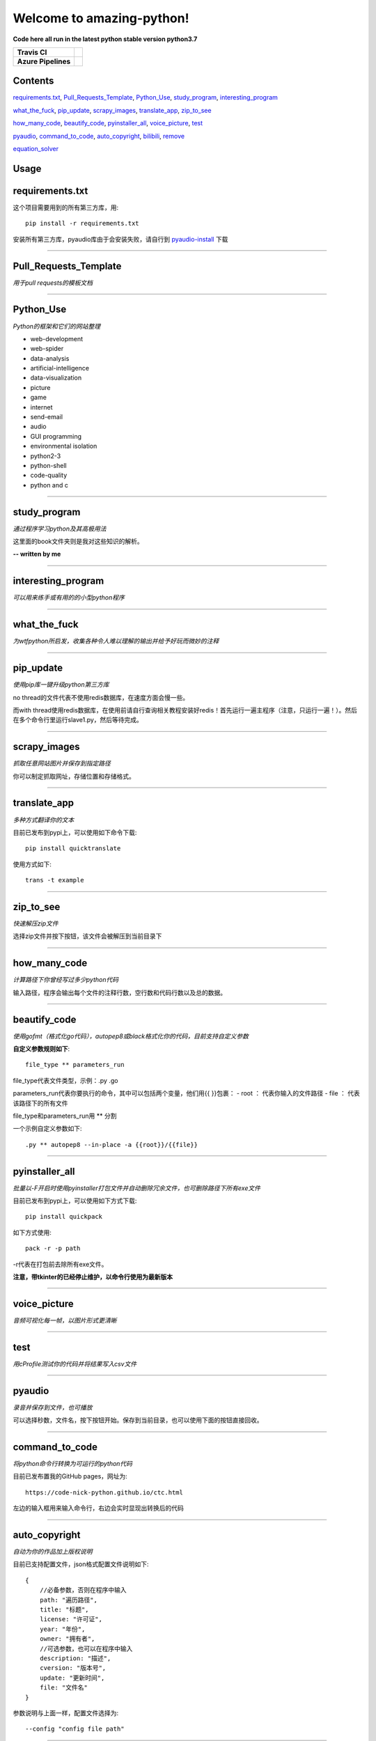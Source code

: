 Welcome to amazing-python!
==========================

**Code here all run in the latest python stable version python3.7**

.. image:: https://codebeat.co/assets/svg/badges/A-398b39-669406e9e1b136187b91af587d4092b0160370f271f66a651f444b990c2730e9.svg
    :target: https://codebeat.co/projects/github-com-pynickle-amazing-python-master

.. image:: https://badges.gitter.im/amazing-python/community.svg
    :target: https://gitter.im/amazing-python/community?utm_source=badge&utm_medium=badge&utm_campaign=pr-badge

.. image:: https://hits.b3log.org/b3log/amazing-python.svg
    :target: https://github.com/pynickle/amazing-python
    
.. image:: https://img.shields.io/github/languages/code-size/pynickle/amazing-python.svg
    :target: https://github.com/pynickle/amazing-python

=================== ==========
**Travis CI**       .. image:: https://travis-ci.org/pynickle/amazing-python.svg?branch=master
                        :target: https://travis-ci.org/pynickle/amazing-python  
=================== ==========
**Azure Pipelines** .. image:: https://dev.azure.com/2330458484/2330458484/_apis/build/status/pynickle.amazing-python?branchName=master
                        :target: https://github.com/pynickle/amazing-python
=================== ==========

Contents
^^^^^^^^

requirements.txt_, `Pull_Requests_Template`_, Python_Use_, study_program_, interesting_program_

what_the_fuck_, pip_update_, scrapy_images_, translate_app_, zip_to_see_

how_many_code_, beautify_code_, pyinstaller_all_, voice_picture_, test_ 

pyaudio_, command_to_code_, auto_copyright_, bilibili_, remove_

equation_solver_

Usage
^^^^^

requirements.txt
^^^^^^^^^^^^^^^^
这个项目需要用到的所有第三方库，用::

    pip install -r requirements.txt
    
安装所有第三方库，pyaudio库由于会安装失败，请自行到 `pyaudio-install`_ 下载

----

Pull_Requests_Template
^^^^^^^^^^^^^^^^^^^^^^^^
*用于pull requests的模板文档*

----

Python_Use
^^^^^^^^^^^
*Python的框架和它们的网站整理*

- web-development
- web-spider
- data-analysis
- artificial-intelligence
- data-visualization
- picture
- game
- internet
- send-email
- audio
- GUI programming
- environmental isolation
- python2-3
- python-shell
- code-quality
- python and c

----

study_program
^^^^^^^^^^^^^^
*通过程序学习python及其高极用法*

这里面的book文件夹则是我对这些知识的解析。

**-- written by me**

----

interesting_program
^^^^^^^^^^^^^^^^^^^^
*可以用来练手或有用的的小型python程序*

----

what_the_fuck
^^^^^^^^^^^^^^^
*为wtfpython所启发，收集各种令人难以理解的输出并给予好玩而微妙的注释*

----

pip_update 
^^^^^^^^^^^
*使用pip库一键升级python第三方库*

no thread的文件代表不使用redis数据库，在速度方面会慢一些。

而with thread使用redis数据库，在使用前请自行查询相关教程安装好redis！首先运行一遍主程序（注意，只运行一遍！）。然后在多个命令行里运行slave1.py，然后等待完成。

----

scrapy_images 
^^^^^^^^^^^^^^
*抓取任意网站图片并保存到指定路径* 

你可以制定抓取网址，存储位置和存储格式。

----

translate_app 
^^^^^^^^^^^^^^
*多种方式翻译你的文本*

目前已发布到pypi上，可以使用如下命令下载::

    pip install quicktranslate
    
使用方式如下::

    trans -t example

----

zip_to_see 
^^^^^^^^^^^^
*快速解压zip文件* 

选择zip文件并按下按钮，该文件会被解压到当前目录下

----

how_many_code
^^^^^^^^^^^^^^^
*计算路径下你曾经写过多少python代码* 

输入路径，程序会输出每个文件的注释行数，空行数和代码行数以及总的数据。

----

beautify_code
^^^^^^^^^^^^^^^^^^
*使用gofmt（格式化go代码），autopep8或black格式化你的代码，目前支持自定义参数*

**自定义参数规则如下**::

    file_type ** parameters_run
    
file_type代表文件类型，示例：.py .go

parameters_run代表你要执行的命令，其中可以包括两个变量，他们用{{ }}包裹：
- root ： 代表你输入的文件路径
- file ： 代表该路径下的所有文件

file_type和parameters_run用 ** 分割

一个示例自定义参数如下::

    .py ** autopep8 --in-place -a {{root}}/{{file}}

----

pyinstaller_all
^^^^^^^^^^^^^^^^
*批量以-F开启时使用pyinstaller打包文件并自动删除冗余文件，也可删除路径下所有exe文件*

目前已发布到pypi上，可以使用如下方式下载::

    pip install quickpack
    
如下方式使用::

    pack -r -p path
    
-r代表在打包前去除所有exe文件。

**注意，带tkinter的已经停止维护，以命令行使用为最新版本**

----

voice_picture
^^^^^^^^^^^^^^
*音频可视化每一帧，以图片形式更清晰*

----

test
^^^^
*用cProfile测试你的代码并将结果写入csv文件*

----

pyaudio
^^^^^^^
*录音并保存到文件，也可播放*

可以选择秒数，文件名，按下按钮开始。保存到当前目录，也可以使用下面的按钮直接回收。

----

command_to_code
^^^^^^^^^^^^^^^^^^^^^
*将python命令行转换为可运行的python代码*

目前已发布置我的GitHub pages，网址为::

    https://code-nick-python.github.io/ctc.html

左边的输入框用来输入命令行，右边会实时显现出转换后的代码

----

auto_copyright
^^^^^^^^^^^^^^^
*自动为你的作品加上版权说明*

目前已支持配置文件，json格式配置文件说明如下::

    {
        //必备参数，否则在程序中输入
        path: "遍历路径",
        title: "标题",
        license: "许可证",
        year: "年份",
        owner: "拥有者",
        //可选参数，也可以在程序中输入
        description: "描述",
        cversion: "版本号",
        update: "更新时间",
        file: "文件名"
    }

参数说明与上面一样，配置文件选择为::

    --config "config file path"

----

bilibili
^^^^^^^^
*爬取bilibili弹幕并制作爱心词云*

av获取方式如下，如果bilibili视频网址为::

    https://www.bilibili.com/video/av57841919?from=search&seid=6703067031502678934

则av为57841919，输入即可

----

remove
^^^^^^
*移除目录下所有已某个后缀结尾的文件*

实例：

file_path(-p, --path) : xxx
file_type(-t, --type) : class

----

equation_solver
^^^^^^^^^^^^^^^
*算出方程的所有根*

目前支持：

- 一元二次方程

参数说明：

- -q, --quadratic: **输入一元二次方程**
- -d, --dimensional: **输入一元一次方程**
- abc
  - -aq, --quadratic: **输入一元二次方程三个参数**
  - -ad, --dimensional: **输入一元一次方程二个参数**

----

po_operation
^^^^^^^^^^^^
*po文件操作*

- generate_po.py: 用来根据rst文件生成po文件
- get_po.py: 解析po文件并将翻译写入文档

----

-----------------
How to contribute
-----------------

1. **Fork the repository to your own repository**
2. **Commit your code in your fork repository**
3. **Change the document accordingly**
4. **Use the document** `Pull_Requests_Template`_ **to pull requests**

**PS : If you have any good idea, welcome talk and pull requests!**

----

License
^^^^^^^

author : **pynickle**

license : 

*FOR STUDY PROGRAM(EXCEPT BOOK FOLDER), INTERESTING PROGRAM AND WHAT THE FUCK:*

**WTFPL License**

*FOR BOOK FOLDER:*

**BSD-2-Clause License**

*FOR ELSE:*

**MIT License**


.. _pyaudio-install: https://www.lfd.uci.edu/~gohlke/pythonlibs/#pyaudio
.. _`Pull_Requests_Template`: https://github.com/pynickle/amazing-python/blob/master/.github/PULL_REQUESTS_TEMPLATE.md
